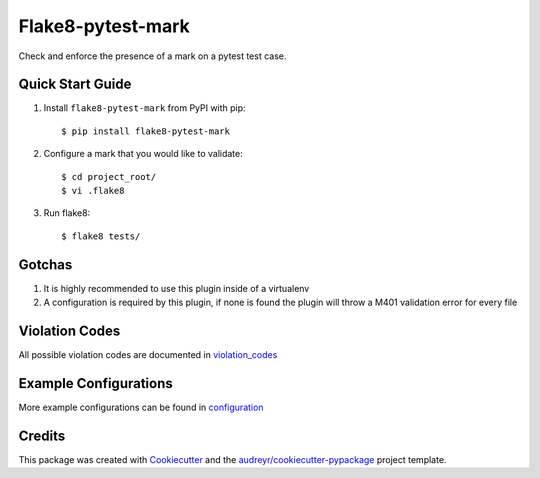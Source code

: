 ==================
Flake8-pytest-mark
==================

Check and enforce the presence of a mark on a pytest test case.

Quick Start Guide
-----------------

1. Install ``flake8-pytest-mark`` from PyPI with pip::

    $ pip install flake8-pytest-mark

2. Configure a mark that you would like to validate::

    $ cd project_root/
    $ vi .flake8

.. code-block::ini
    [flake8]
    pytest_mark1 = name=test_id
                   value_match=uuid
3. Run flake8::

    $ flake8 tests/

Gotchas
-------

1. It is highly recommended to use this plugin inside of a virtualenv
2. A configuration is required by this plugin, if none is found the plugin will throw a M401 validation error for every file

Violation Codes
---------------

All possible violation codes are documented in violation_codes_


Example Configurations
----------------------

More example configurations can be found in configuration_

Credits
-------

This package was created with Cookiecutter_ and the `audreyr/cookiecutter-pypackage`_ project template.

.. _CONTRIBUTING.rst: CONTRIBUTING.rst
.. _configuration: docs/configuration.rst
.. _violation_codes: docs/violation_codes.rst
.. _Cookiecutter: https://github.com/audreyr/cookiecutter
.. _`audreyr/cookiecutter-pypackage`: https://github.com/audreyr/cookiecutter-pypackage